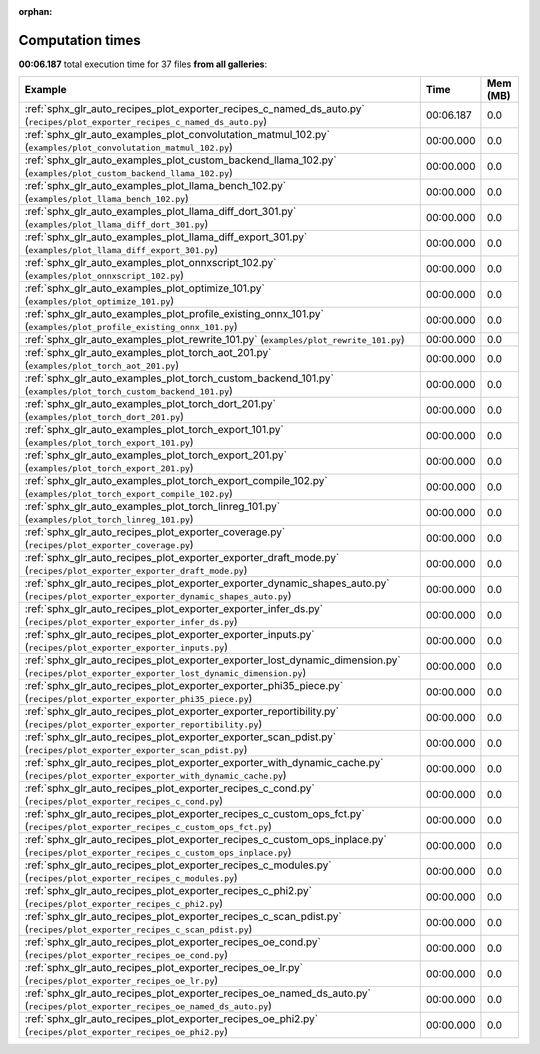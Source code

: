 
:orphan:

.. _sphx_glr_sg_execution_times:


Computation times
=================
**00:06.187** total execution time for 37 files **from all galleries**:

.. container::

  .. raw:: html

    <style scoped>
    <link href="https://cdnjs.cloudflare.com/ajax/libs/twitter-bootstrap/5.3.0/css/bootstrap.min.css" rel="stylesheet" />
    <link href="https://cdn.datatables.net/1.13.6/css/dataTables.bootstrap5.min.css" rel="stylesheet" />
    </style>
    <script src="https://code.jquery.com/jquery-3.7.0.js"></script>
    <script src="https://cdn.datatables.net/1.13.6/js/jquery.dataTables.min.js"></script>
    <script src="https://cdn.datatables.net/1.13.6/js/dataTables.bootstrap5.min.js"></script>
    <script type="text/javascript" class="init">
    $(document).ready( function () {
        $('table.sg-datatable').DataTable({order: [[1, 'desc']]});
    } );
    </script>

  .. list-table::
   :header-rows: 1
   :class: table table-striped sg-datatable

   * - Example
     - Time
     - Mem (MB)
   * - :ref:`sphx_glr_auto_recipes_plot_exporter_recipes_c_named_ds_auto.py` (``recipes/plot_exporter_recipes_c_named_ds_auto.py``)
     - 00:06.187
     - 0.0
   * - :ref:`sphx_glr_auto_examples_plot_convolutation_matmul_102.py` (``examples/plot_convolutation_matmul_102.py``)
     - 00:00.000
     - 0.0
   * - :ref:`sphx_glr_auto_examples_plot_custom_backend_llama_102.py` (``examples/plot_custom_backend_llama_102.py``)
     - 00:00.000
     - 0.0
   * - :ref:`sphx_glr_auto_examples_plot_llama_bench_102.py` (``examples/plot_llama_bench_102.py``)
     - 00:00.000
     - 0.0
   * - :ref:`sphx_glr_auto_examples_plot_llama_diff_dort_301.py` (``examples/plot_llama_diff_dort_301.py``)
     - 00:00.000
     - 0.0
   * - :ref:`sphx_glr_auto_examples_plot_llama_diff_export_301.py` (``examples/plot_llama_diff_export_301.py``)
     - 00:00.000
     - 0.0
   * - :ref:`sphx_glr_auto_examples_plot_onnxscript_102.py` (``examples/plot_onnxscript_102.py``)
     - 00:00.000
     - 0.0
   * - :ref:`sphx_glr_auto_examples_plot_optimize_101.py` (``examples/plot_optimize_101.py``)
     - 00:00.000
     - 0.0
   * - :ref:`sphx_glr_auto_examples_plot_profile_existing_onnx_101.py` (``examples/plot_profile_existing_onnx_101.py``)
     - 00:00.000
     - 0.0
   * - :ref:`sphx_glr_auto_examples_plot_rewrite_101.py` (``examples/plot_rewrite_101.py``)
     - 00:00.000
     - 0.0
   * - :ref:`sphx_glr_auto_examples_plot_torch_aot_201.py` (``examples/plot_torch_aot_201.py``)
     - 00:00.000
     - 0.0
   * - :ref:`sphx_glr_auto_examples_plot_torch_custom_backend_101.py` (``examples/plot_torch_custom_backend_101.py``)
     - 00:00.000
     - 0.0
   * - :ref:`sphx_glr_auto_examples_plot_torch_dort_201.py` (``examples/plot_torch_dort_201.py``)
     - 00:00.000
     - 0.0
   * - :ref:`sphx_glr_auto_examples_plot_torch_export_101.py` (``examples/plot_torch_export_101.py``)
     - 00:00.000
     - 0.0
   * - :ref:`sphx_glr_auto_examples_plot_torch_export_201.py` (``examples/plot_torch_export_201.py``)
     - 00:00.000
     - 0.0
   * - :ref:`sphx_glr_auto_examples_plot_torch_export_compile_102.py` (``examples/plot_torch_export_compile_102.py``)
     - 00:00.000
     - 0.0
   * - :ref:`sphx_glr_auto_examples_plot_torch_linreg_101.py` (``examples/plot_torch_linreg_101.py``)
     - 00:00.000
     - 0.0
   * - :ref:`sphx_glr_auto_recipes_plot_exporter_coverage.py` (``recipes/plot_exporter_coverage.py``)
     - 00:00.000
     - 0.0
   * - :ref:`sphx_glr_auto_recipes_plot_exporter_exporter_draft_mode.py` (``recipes/plot_exporter_exporter_draft_mode.py``)
     - 00:00.000
     - 0.0
   * - :ref:`sphx_glr_auto_recipes_plot_exporter_exporter_dynamic_shapes_auto.py` (``recipes/plot_exporter_exporter_dynamic_shapes_auto.py``)
     - 00:00.000
     - 0.0
   * - :ref:`sphx_glr_auto_recipes_plot_exporter_exporter_infer_ds.py` (``recipes/plot_exporter_exporter_infer_ds.py``)
     - 00:00.000
     - 0.0
   * - :ref:`sphx_glr_auto_recipes_plot_exporter_exporter_inputs.py` (``recipes/plot_exporter_exporter_inputs.py``)
     - 00:00.000
     - 0.0
   * - :ref:`sphx_glr_auto_recipes_plot_exporter_exporter_lost_dynamic_dimension.py` (``recipes/plot_exporter_exporter_lost_dynamic_dimension.py``)
     - 00:00.000
     - 0.0
   * - :ref:`sphx_glr_auto_recipes_plot_exporter_exporter_phi35_piece.py` (``recipes/plot_exporter_exporter_phi35_piece.py``)
     - 00:00.000
     - 0.0
   * - :ref:`sphx_glr_auto_recipes_plot_exporter_exporter_reportibility.py` (``recipes/plot_exporter_exporter_reportibility.py``)
     - 00:00.000
     - 0.0
   * - :ref:`sphx_glr_auto_recipes_plot_exporter_exporter_scan_pdist.py` (``recipes/plot_exporter_exporter_scan_pdist.py``)
     - 00:00.000
     - 0.0
   * - :ref:`sphx_glr_auto_recipes_plot_exporter_exporter_with_dynamic_cache.py` (``recipes/plot_exporter_exporter_with_dynamic_cache.py``)
     - 00:00.000
     - 0.0
   * - :ref:`sphx_glr_auto_recipes_plot_exporter_recipes_c_cond.py` (``recipes/plot_exporter_recipes_c_cond.py``)
     - 00:00.000
     - 0.0
   * - :ref:`sphx_glr_auto_recipes_plot_exporter_recipes_c_custom_ops_fct.py` (``recipes/plot_exporter_recipes_c_custom_ops_fct.py``)
     - 00:00.000
     - 0.0
   * - :ref:`sphx_glr_auto_recipes_plot_exporter_recipes_c_custom_ops_inplace.py` (``recipes/plot_exporter_recipes_c_custom_ops_inplace.py``)
     - 00:00.000
     - 0.0
   * - :ref:`sphx_glr_auto_recipes_plot_exporter_recipes_c_modules.py` (``recipes/plot_exporter_recipes_c_modules.py``)
     - 00:00.000
     - 0.0
   * - :ref:`sphx_glr_auto_recipes_plot_exporter_recipes_c_phi2.py` (``recipes/plot_exporter_recipes_c_phi2.py``)
     - 00:00.000
     - 0.0
   * - :ref:`sphx_glr_auto_recipes_plot_exporter_recipes_c_scan_pdist.py` (``recipes/plot_exporter_recipes_c_scan_pdist.py``)
     - 00:00.000
     - 0.0
   * - :ref:`sphx_glr_auto_recipes_plot_exporter_recipes_oe_cond.py` (``recipes/plot_exporter_recipes_oe_cond.py``)
     - 00:00.000
     - 0.0
   * - :ref:`sphx_glr_auto_recipes_plot_exporter_recipes_oe_lr.py` (``recipes/plot_exporter_recipes_oe_lr.py``)
     - 00:00.000
     - 0.0
   * - :ref:`sphx_glr_auto_recipes_plot_exporter_recipes_oe_named_ds_auto.py` (``recipes/plot_exporter_recipes_oe_named_ds_auto.py``)
     - 00:00.000
     - 0.0
   * - :ref:`sphx_glr_auto_recipes_plot_exporter_recipes_oe_phi2.py` (``recipes/plot_exporter_recipes_oe_phi2.py``)
     - 00:00.000
     - 0.0
